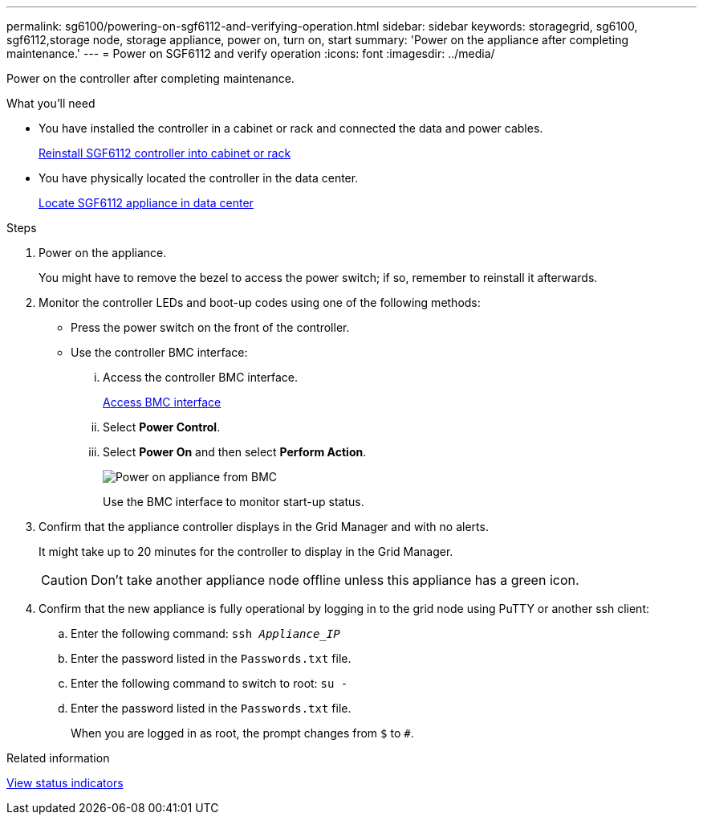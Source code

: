 ---
permalink: sg6100/powering-on-sgf6112-and-verifying-operation.html
sidebar: sidebar
keywords: storagegrid, sg6100, sgf6112,storage node, storage appliance, power on, turn on, start
summary: 'Power on the appliance after completing maintenance.'
---
= Power on SGF6112 and verify operation
:icons: font
:imagesdir: ../media/

[.lead]
Power on the controller after completing maintenance.

.What you'll need

* You have installed the controller in a cabinet or rack and connected the data and power cables.
+
link:reinstalling-sgf6112-into-cabinet-or-rack.html[Reinstall SGF6112 controller into cabinet or rack]

* You have physically located the controller in the data center.
+
link:locating-sgf6112-in-data-center.html[Locate SGF6112 appliance in data center]

.Steps

. Power on the appliance.
+
You might have to remove the bezel to access the power switch; if so, remember to reinstall it afterwards.
. Monitor the controller LEDs and boot-up codes using one of the following methods:
 ** Press the power switch on the front of the controller.
 ** Use the controller BMC interface:
  ... Access the controller BMC interface.
+
link:../installconfig/accessing-bmc-interface.html[Access BMC interface]

  ... Select *Power Control*.
  ... Select *Power On* and then select *Perform Action*.
+
image::../media/sgf6112_power_on_from_bmc.png[Power on appliance from BMC]
+
Use the BMC interface to monitor start-up status.
. Confirm that the appliance controller displays in the Grid Manager and with no alerts.
+
It might take up to 20 minutes for the controller to display in the Grid Manager.
+
CAUTION: Don't take another appliance node offline unless this appliance has a green icon.

. Confirm that the new appliance is fully operational by logging in to the grid node using PuTTY or another ssh client:
  .. Enter the following command: `ssh _Appliance_IP_`
  .. Enter the password listed in the `Passwords.txt` file.
  .. Enter the following command to switch to root: `su -`
  .. Enter the password listed in the `Passwords.txt` file.
+
When you are logged in as root, the prompt changes from `$` to `#`.

.Related information

link:../installconfig/viewing-status-indicators.html[View status indicators]
